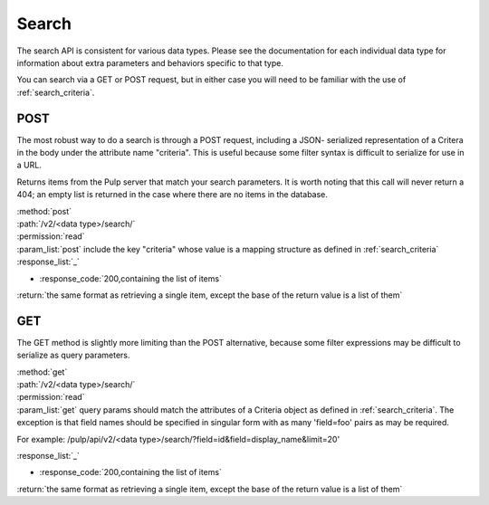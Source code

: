 .. _search-api:

Search
======

The search API is consistent for various data types.  Please see the documentation
for each individual data type for information about extra parameters and behaviors
specific to that type.

You can search via a GET or POST request, but in either case you will need to be
familiar with the use of :ref:`search_criteria`.

POST
----
The most robust way to do a search is through a POST request, including a JSON-
serialized representation of a Critera in the body under the attribute
name "criteria". This is useful because some filter syntax is difficult
to serialize for use in a URL.

Returns items from the Pulp server that match your search
parameters. It is worth noting that this call will never return a 404; an empty
list is returned in the case where there are no items in the database.

| :method:`post`
| :path:`/v2/<data type>/search/`
| :permission:`read`
| :param_list:`post` include the key "criteria" whose value is a mapping structure as defined in :ref:`search_criteria`
| :response_list:`_`

* :response_code:`200,containing the list of items`

| :return:`the same format as retrieving a single item, except the base of the return value is a list of them`


GET
----

The GET method is slightly more limiting than the POST alternative, because some
filter expressions may be difficult to serialize as query parameters.

| :method:`get`
| :path:`/v2/<data type>/search/`
| :permission:`read`
| :param_list:`get` query params should match the attributes of a Criteria
 object as defined in :ref:`search_criteria`. The exception is that field names
 should be specified in singular form with as many 'field=foo' pairs as may
 be required.

For example: /pulp/api/v2/<data type>/search/?field=id&field=display_name&limit=20'

| :response_list:`_`

* :response_code:`200,containing the list of items`

| :return:`the same format as retrieving a single item, except the base of the return value is a list of them`